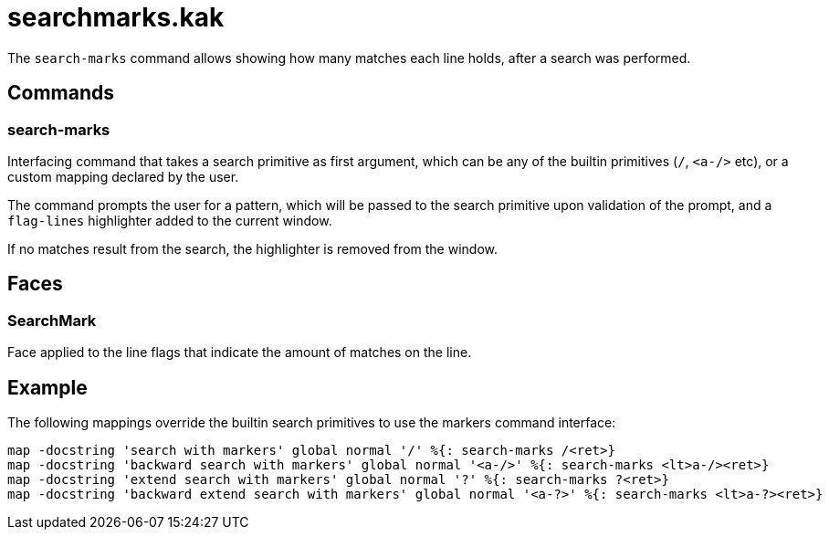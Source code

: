 searchmarks.kak
===============

The `search-marks` command allows showing how many matches each line holds,
after a search was performed.

Commands
--------

search-marks
~~~~~~~~~~~~

Interfacing command that takes a search primitive as first argument, which
can be any of the builtin primitives (`/`, `<a-/>` etc), or a custom mapping
declared by the user.

The command prompts the user for a pattern, which will be passed to
the search primitive upon validation of the prompt, and a `flag-lines`
highlighter added to the current window.

If no matches result from the search, the highlighter is removed from
the window.

Faces
-----

SearchMark
~~~~~~~~~~

Face applied to the line flags that indicate the amount of matches on the line.

Example
-------

The following mappings override the builtin search primitives to use the
markers command interface:


```
map -docstring 'search with markers' global normal '/' %{: search-marks /<ret>}
map -docstring 'backward search with markers' global normal '<a-/>' %{: search-marks <lt>a-/><ret>}
map -docstring 'extend search with markers' global normal '?' %{: search-marks ?<ret>}
map -docstring 'backward extend search with markers' global normal '<a-?>' %{: search-marks <lt>a-?><ret>}
```
